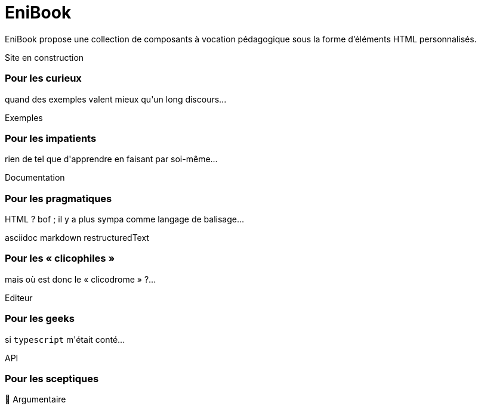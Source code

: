 = EniBook
:docinfo:
:nofooter:
:stylesheet: elements/asciidoctor.css

EniBook propose une collection de composants à vocation pédagogique sous la forme d'éléments HTML personnalisés.

++++
<div class="font-size-8 flex justify-center mb-4">
  <div class="inline-block" style="color:var(--color-primary)">
    <sl-icon name="exclamation-triangle"></sl-icon> 
    <span>Site en construction</span>
    <sl-icon name="exclamation-triangle"></sl-icon>
  </div>
</div>

<div class="flex justify-center items-center">
  <div class="flex flex-wrap gap-y-8 justify-around items-stretch">
    <sl-card class="card">
      <h3>Pour les curieux</h3>
      <p>quand des exemples valent mieux qu'un long discours...</p>
      <sl-button slot="footer" size="large" href="./examples/index.html"><it-mdi-monitor-eye slot="prefix"></it-mdi-monitor-eye> Exemples</sl-button>
    </sl-card>

    <sl-card class="card">
      <h3>Pour les impatients</h3>
      <p>rien de tel que d'apprendre en faisant par soi-même...</p>
      <sl-button slot="footer" size="large" href="./elements/index.html"><it-mdi-language-html5 slot="prefix"></it-mdi-language-html5>Documentation</sl-button>
    </sl-card>

    <sl-card class="card">
      <h3>Pour les pragmatiques</h3>
      <p>HTML ? bof <span style="color:var(--sl-color-warning-500)"><sl-icon name="emoji-frown"></sl-icon></span> ; il y a plus sympa comme langage de balisage...</p>
      <sl-select placeholder="Choisir" size="medium" slot="footer">
        <it-mdi-xml slot="prefix"></it-mdi-xml>
        <sl-option value="asciidoc"><it-simple-icons-asciidoctor slot="prefix"></it-simple-icons-asciidoctor>asciidoc</sl-option>
        <sl-option value="markdown"><it-mdi-language-markdown slot="prefix"></it-mdi-language-markdown>  markdown</sl-option>
        <sl-option value="restructuredText"><it-file-icons-restructuredtext slot="prefix"></it-file-icons-restructuredtext>restructuredText</sl-option>
      </sl-select>
    </sl-card>

    <sl-card class="card">
      <h3>Pour les « clicophiles »</h3>
      <p>mais où est donc le « clicodrome » ?...</p>
      <sl-button slot="footer" size="large" href=""><sl-icon slot="prefix" name="file-earmark-richtext"></sl-icon> Editeur</sl-button>
    </sl-card>

    <sl-card class="card">
      <h3>Pour les geeks</h3>
      <p>si <code>typescript</code> m'était conté...</p>
      <sl-button slot="footer" size="large" href="./api/index.html"><it-mdi-language-typescript slot="prefix"></it-mdi-language-typescript>API</sl-button>
    </sl-card>

    <sl-card class="card">
      <h3>Pour les sceptiques</h3>
      <p></p>
      <sl-button slot="footer" size="large" href="./why/index.html"><span slot="prefix">🤨</span> Argumentaire</sl-button>
    </sl-card>

  </div>
</div>
++++
